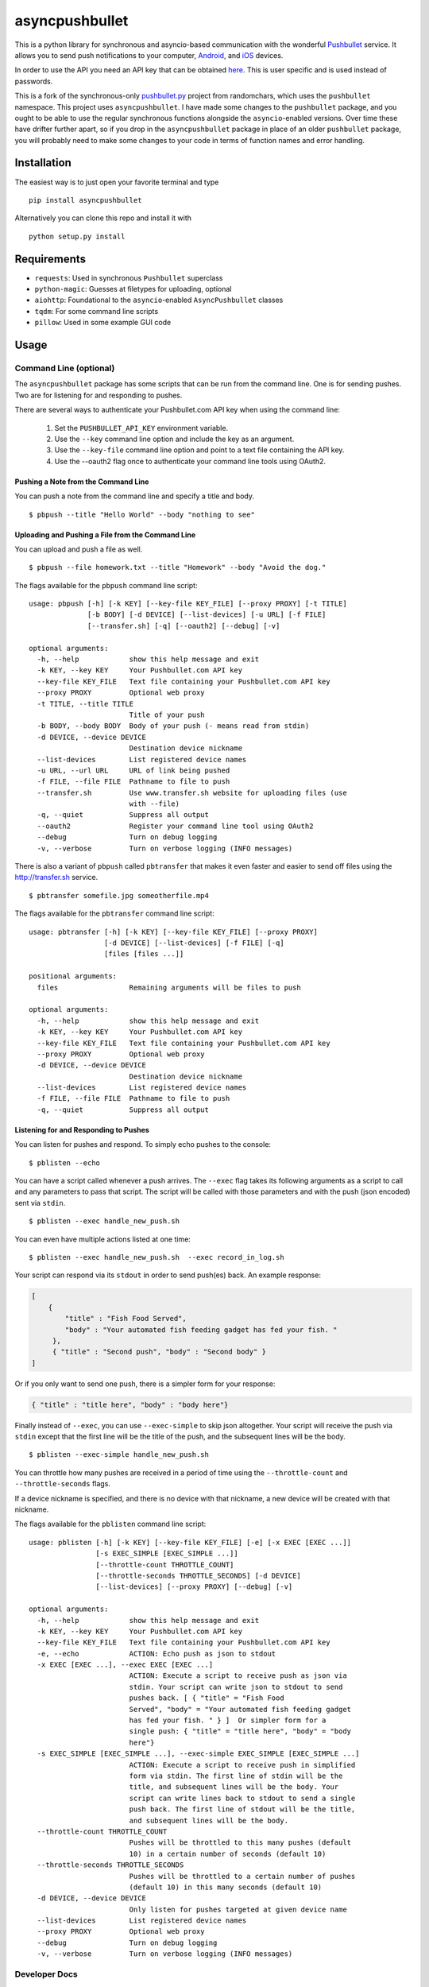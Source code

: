 asyncpushbullet
===============

.. http://rst.ninjs.org/ Online reStructuredText editor

.. image:: https://img.shields.io/pypi/pyversions/asyncpushbullet.svg
    :target: https://pypi.python.org/pypi/asyncpushbulletF
    :alt: Python versions supported

.. image:: https://img.shields.io/pypi/v/asyncpushbullet.svg
    :target: https://pypi.python.org/pypi/asyncpushbullet
    :alt: current version on PyPI

.. image:: https://img.shields.io/travis/rharder/asyncpushbullet.svg?style=flat-square
    :target: https://travis-ci.org/rharder/asyncpushbullet
    :alt: build status

This is a python library for synchronous and asyncio-based
communication with the wonderful
`Pushbullet <https://www.pushbullet.com>`__ service. It allows you to
send push notifications to your computer,
`Android <https://play.google.com/store/apps/details?id=com.pushbullet.android>`__,
and `iOS <https://itunes.apple.com/us/app/pushbullet/id810352052>`__
devices.

In order to use the API you need an API key that can be obtained
`here <https://www.pushbullet.com/account>`__. This is user specific and
is used instead of passwords.

This is a fork of the synchronous-only
`pushbullet.py <https://github.com/randomchars/pushbullet.py>`__
project from randomchars, which uses the ``pushbullet`` namespace.
This project uses ``asyncpushbullet``.  I have made some changes to the
``pushbullet`` package, and you ought to be able to use the regular
synchronous functions alongside the ``asyncio``-enabled versions.
Over time these have drifter further apart, so if you drop in the
``asyncpushbullet`` package in place of an older ``pushbullet`` package,
you will probably need to make some changes to your code in terms of
function names and error handling.

Installation
------------

The easiest way is to just open your favorite terminal and type ::

    pip install asyncpushbullet

Alternatively you can clone this repo and install it with ::

    python setup.py install

Requirements
------------

-  ``requests``: Used in synchronous ``Pushbullet`` superclass
-  ``python-magic``: Guesses at filetypes for uploading, optional
-  ``aiohttp``: Foundational to the ``asyncio``-enabled ``AsyncPushbullet`` classes
-  ``tqdm``: For some command line scripts
-  ``pillow``: Used in some example GUI code

Usage
-----

Command Line (optional)
~~~~~~~~~~~~~~~~~~~~~~~

The ``asyncpushbullet`` package has some scripts that can be run from the
command line.  One is for sending pushes.  Two are for listening for and
responding to pushes.

There are several ways to authenticate your Pushbullet.com API key when using
the command line:

    1. Set the ``PUSHBULLET_API_KEY`` environment variable.
    2. Use the ``--key`` command line option and include the key as an argument.
    3. Use the ``--key-file`` command line option and point to a text file
       containing the API key.
    4. Use the --oauth2 flag once to authenticate your command line tools using OAuth2.


Pushing a Note from the Command Line
^^^^^^^^^^^^^^^^^^^^^^^^^^^^^^^^^^^^

You can push a note from the command line and specify a title and body. ::

    $ pbpush --title "Hello World" --body "nothing to see"

Uploading and Pushing a File from the Command Line
^^^^^^^^^^^^^^^^^^^^^^^^^^^^^^^^^^^^^^^^^^^^^^^^^^

You can upload and push a file as well. ::

    $ pbpush --file homework.txt --title "Homework" --body "Avoid the dog."

The flags available for the ``pbpush`` command line script: ::

    usage: pbpush [-h] [-k KEY] [--key-file KEY_FILE] [--proxy PROXY] [-t TITLE]
                  [-b BODY] [-d DEVICE] [--list-devices] [-u URL] [-f FILE]
                  [--transfer.sh] [-q] [--oauth2] [--debug] [-v]

    optional arguments:
      -h, --help            show this help message and exit
      -k KEY, --key KEY     Your Pushbullet.com API key
      --key-file KEY_FILE   Text file containing your Pushbullet.com API key
      --proxy PROXY         Optional web proxy
      -t TITLE, --title TITLE
                            Title of your push
      -b BODY, --body BODY  Body of your push (- means read from stdin)
      -d DEVICE, --device DEVICE
                            Destination device nickname
      --list-devices        List registered device names
      -u URL, --url URL     URL of link being pushed
      -f FILE, --file FILE  Pathname to file to push
      --transfer.sh         Use www.transfer.sh website for uploading files (use
                            with --file)
      -q, --quiet           Suppress all output
      --oauth2              Register your command line tool using OAuth2
      --debug               Turn on debug logging
      -v, --verbose         Turn on verbose logging (INFO messages)


There is also a variant of ``pbpush`` called ``pbtransfer`` that makes it even
faster and easier to send off files using the http://transfer.sh service. ::

    $ pbtransfer somefile.jpg someotherfile.mp4

The flags available for the ``pbtransfer`` command line script: ::

    usage: pbtransfer [-h] [-k KEY] [--key-file KEY_FILE] [--proxy PROXY]
                      [-d DEVICE] [--list-devices] [-f FILE] [-q]
                      [files [files ...]]

    positional arguments:
      files                 Remaining arguments will be files to push

    optional arguments:
      -h, --help            show this help message and exit
      -k KEY, --key KEY     Your Pushbullet.com API key
      --key-file KEY_FILE   Text file containing your Pushbullet.com API key
      --proxy PROXY         Optional web proxy
      -d DEVICE, --device DEVICE
                            Destination device nickname
      --list-devices        List registered device names
      -f FILE, --file FILE  Pathname to file to push
      -q, --quiet           Suppress all output



Listening for and Responding to Pushes
^^^^^^^^^^^^^^^^^^^^^^^^^^^^^^^^^^^^^^

You can listen for pushes and respond.  To simply echo pushes to the console: ::

    $ pblisten --echo

You can have a script called whenever a push arrives.  The ``--exec`` flag takes its following
arguments as a script to call and any parameters to pass that script.  The script will be
called with those parameters and with the push (json encoded) sent via ``stdin``. ::

    $ pblisten --exec handle_new_push.sh

You can even have multiple actions listed at one time: ::

    $ pblisten --exec handle_new_push.sh  --exec record_in_log.sh

Your script can respond via its ``stdout`` in order to send push(es) back.  An example response:

.. code-block:: json

        [
            {
                "title" : "Fish Food Served",
                "body" : "Your automated fish feeding gadget has fed your fish. "
             },
             { "title" : "Second push", "body" : "Second body" }
        ]

Or if you only want to send one push, there is a simpler form for your response:

.. code-block:: json

    { "title" : "title here", "body" : "body here"}

Finally instead of ``--exec``, you can use ``--exec-simple`` to skip json altogether.
Your script will receive the push via ``stdin`` except that the first line will be the
title of the push, and the subsequent lines will be the body. ::

    $ pblisten --exec-simple handle_new_push.sh

You can throttle how many pushes are received in a period of time using
the ``--throttle-count`` and ``--throttle-seconds`` flags.

If a device nickname is specified, and there is no device with that nickname,
a new device will be created with that nickname.

The flags available for the ``pblisten`` command line script: ::

    usage: pblisten [-h] [-k KEY] [--key-file KEY_FILE] [-e] [-x EXEC [EXEC ...]]
                    [-s EXEC_SIMPLE [EXEC_SIMPLE ...]]
                    [--throttle-count THROTTLE_COUNT]
                    [--throttle-seconds THROTTLE_SECONDS] [-d DEVICE]
                    [--list-devices] [--proxy PROXY] [--debug] [-v]

    optional arguments:
      -h, --help            show this help message and exit
      -k KEY, --key KEY     Your Pushbullet.com API key
      --key-file KEY_FILE   Text file containing your Pushbullet.com API key
      -e, --echo            ACTION: Echo push as json to stdout
      -x EXEC [EXEC ...], --exec EXEC [EXEC ...]
                            ACTION: Execute a script to receive push as json via
                            stdin. Your script can write json to stdout to send
                            pushes back. [ { "title" = "Fish Food
                            Served", "body" = "Your automated fish feeding gadget
                            has fed your fish. " } ]  Or simpler form for a
                            single push: { "title" = "title here", "body" = "body
                            here"}
      -s EXEC_SIMPLE [EXEC_SIMPLE ...], --exec-simple EXEC_SIMPLE [EXEC_SIMPLE ...]
                            ACTION: Execute a script to receive push in simplified
                            form via stdin. The first line of stdin will be the
                            title, and subsequent lines will be the body. Your
                            script can write lines back to stdout to send a single
                            push back. The first line of stdout will be the title,
                            and subsequent lines will be the body.
      --throttle-count THROTTLE_COUNT
                            Pushes will be throttled to this many pushes (default
                            10) in a certain number of seconds (default 10)
      --throttle-seconds THROTTLE_SECONDS
                            Pushes will be throttled to a certain number of pushes
                            (default 10) in this many seconds (default 10)
      -d DEVICE, --device DEVICE
                            Only listen for pushes targeted at given device name
      --list-devices        List registered device names
      --proxy PROXY         Optional web proxy
      --debug               Turn on debug logging
      -v, --verbose         Turn on verbose logging (INFO messages)



Developer Docs
~~~~~~~~~~~~~~

The following instructions relate to using ``asyncpushbullet`` within
your own Python code.

Quick Start
^^^^^^^^^^^

Here is a well-behaved example right off the bat to take a look at:

.. code-block:: python

    # !/usr/bin/env python3
    # -*- coding: utf-8 -*-
    import asyncio
    import os
    import sys

    from asyncpushbullet import AsyncPushbullet, InvalidKeyError, PushbulletError, LiveStreamListener

    API_KEY = "whatever your key is"
    PROXY = os.environ.get("https_proxy") or os.environ.get("http_proxy")


    def main():
        async def _run():
            try:
                async with AsyncPushbullet(API_KEY, proxy=PROXY) as pb:

                    # List devices
                    devices = await pb.async_get_devices()
                    print("Devices:")
                    for dev in devices:
                        print("\t", dev)

                    # Send a push
                    push = await pb.async_push_note(title="Success", body="I did it!")
                    print("Push sent:", push)

                    # Ways to listen for pushes
                    async with LiveStreamListener(pb) as pl:
                        # This will retrieve the previous push because it occurred
                        # after the enclosing AsyncPushbullet connection was made
                        push = await pl.next_push()
                        print("Previous push, now received:", push)

                        # Get pushes forever
                        print("Awaiting pushes forever...")
                        async for push in pl:
                            print("Push received:", push)



            except InvalidKeyError as ke:
                print(ke, file=sys.stderr)

            except PushbulletError as pe:
                print(pe, file=sys.stderr)

        loop = asyncio.get_event_loop()
        loop.run_until_complete(_run())


    if __name__ == "__main__":
        main()

Authentication
^^^^^^^^^^^^^^

To create an ``AsyncPushbullet`` object:

.. code-block:: python

    from asyncpushbullet import AsyncPushbullet
    pb = AsyncPushbullet(api_key)

If your key is invalid (that is, the Pushbullet API returns a ``401``),
an ``InvalidKeyError`` is raised the first time communication is made.
To check right away for the validity of your key, you can use the
``verify_key()`` or ``async_verify_key()`` functions,
in synchronous or asynchronous mode as appropriate.

.. code-block:: python

    from asyncpushbullet import AsyncPushbullet
    ...
    pb = AsyncPushbullet(api_key)
    await pb.async_verify_key()
    ...
    await pb.async_close()

or even better -- **this is preferred** because it neatly closes sessions using
the ``async with`` context manager.

.. code-block:: python

    from asyncpushbullet import AsyncPushbullet

    ...

    async def _run():
        async with AsyncPushbullet(api_key) as pb:
            # Do stuff

    loop.create_task(_run())


Event Loops
^^^^^^^^^^^


``AsyncPushbullet`` expects its async functions to operate on only one event loop.
Create a new ``AsyncPushbullet`` object if you need to operate on multiple
event loops.  If you need to close an ``AsyncPushbullet`` from another loop
or thread, use the ``close_all_threadsafe()``.


Using a proxy
^^^^^^^^^^^^^
When specified, all requests to the API will be made through the proxy.

.. code-block:: python

    from asyncpushbullet import AsyncPushbullet
    pb = AsyncPushbullet(api_key, proxy="https://user:pass@10.10.1.10:3128/")


Pushing a text note
^^^^^^^^^^^^^^^^^^^

.. code-block:: python

    push = await pb.async_push_note("This is the title", "This is the body")

``push`` is a dictionary containing the data returned by the Pushbullet API.

Pushing an address
^^^^^^^^^^^^^^^^^^

Pushing addresses is no longer supported by pushbullet.com and has been dropped in ``asyncpushbullet``.

Pushing a list
^^^^^^^^^^^^^^

Pushing lists is no longer supported by pushbullet.com and has been dropped in ``asyncpushbullet``.

Pushing a link
^^^^^^^^^^^^^^

.. code-block:: python

    push = await pb.async_push_link("Cool site", "https://github.com")

Pushing a file
^^^^^^^^^^^^^^

Pushing files is a two part process.  First you need to upload the file, and after that
you can push it like you would anything else.

.. code-block:: python

    async def upload_my_file(pb: AsyncPushbullet, filename: str):
        # The actual upload
        info = await pb.async_upload_file(filename)

        # Push as a file:
        await pb.async_push_file(info["file_name"], info["file_url"], info["file_type"],
                                 title="File Arrived!", body="Please enjoy your file")

        # or Push as a link:
        await pb.async_push_link("Link to File Arrived!", info["file_url"], body="Please enjoy your file")

``async_upload_file()`` returns a dictionary containing  ``file_type``, ``file_url`` and ``file_name`` keys,
which are the same parameters that ``async_push_file()`` requires.

You can also upload a file to the https://transfer.sh service using ``async_upload_file_to_transfer_sh``.
The https://transfer.sh service allows file uploads up to 10GB in size, and links last only two weeks.

.. code-block:: python

    ...
    info = await pb.async_upload_file_to_transfer_sh(filename)
    ...

Working with pushes
^^^^^^^^^^^^^^^^^^^

You can also view all previous pushes:

.. code-block:: python

    pushes = await pb.async_get_pushes()

Pushes is a list containing dictionaries that have push data.
You can use this data to dismiss notifications or delete pushes.

.. code-block:: python

    latest = pushes[0]

    # We already read it, so let's dismiss it
    await pb.async_dismiss_push(latest.get("iden"))

    # And you can delete it
    await pb.async_delete_push(latest.get("iden"))

Both of these raise a ``PushbulletError`` if there's an error.

You can also delete all of your pushes (**be careful**):

.. code-block:: python

    await pb.async_delete_pushes()


Pushing to specific devices
^^^^^^^^^^^^^^^^^^^^^^^^^^^

So far all our pushes went to all connected devices, but there's a way to limit that.

First we need to get hold of some devices.

.. code-block:: python

    # Get all devices that the current user has access to.
    devices = await pb.async_get_devices()
    print(devices)
    # [Device('Motorola Moto G'), Device('N7'), Device('Chrome')]

    # Or retrieve a device by its name. Returns None if not found.
    motog = await pb.async_get_device(nickname='Motorola Moto G')


We can pass the device to push methods:

.. code-block:: python

    push = await pb.async_push_note("Hello world!", "We're using the api.", device=motog)

Creating new devices
^^^^^^^^^^^^^^^^^^^^

Creating a new device is easy too, you only need to specify a name for it.
Though you can also specify manufacturer, model and icon too.

.. code-block:: python

    coffee = await pb.async_new_device("MyCoffeePotGadget")
    # or
    motog = await pb.async_new_device("MotoG", manufacturer="Motorola", model="G", icon="android")


Now you can use it like any other device.

Editing devices
^^^^^^^^^^^^^^^

You can change the nickname, the manufacturer, model and icon of the device.  The new ``Device``
object is returned.

.. code-block:: python

    coffee = await pb.async_new_device("MyCoffeePotGadget")
    coffee2 = await pb.async_edit_device(coffee, manufacturer="Me!")

Deleting devices
^^^^^^^^^^^^^^^^

Of course, you can also delete devices, even those not added by your code.

.. code-block:: python

    await pb.async_remove_device(coffee)


Channels
^^^^^^^^

You can also send pushes to channels. First, create a channel on the Pushbullet
website (also make sure to subscribe to that channel). All channels which
belong to the current user can be retrieved as follows:

.. code-block:: python

    # Get all channels created by the current user
    channels = await pb.async_get_channels()
    print(channels)
    # [Channel('My Channel' 'channel_identifier')]

    # Or retrieve a channel by its name. Returns None if not found.
    mychannel = await pb.async_get_channel('My Channel')

Then you can send a push to all subscribers of this channel like so:

.. code-block:: python

    push = await pb.async_push_note("Hello Channel!", channel=mychannel)


Contacts
^^^^^^^^

Contacts, which are known as "Chats" in Pushbullet's terminilogy, work just like devices:

.. code-block:: python


    # Get all chats that the current user has access to.
    chats = await pb.async_get_chats()
    print(chats)
        # [Chat('Pushbullet Team' < pushbullet - team @ pushbullet.com >:
        # {'active': True,
        #  'created': 1484549777.2763588,
        #  'modified': 1484549777.276366,
        #  'muted': None,
        #  'with': {'email': 'pushbullet-team@pushbullet.com',
        #           'email_normalized': 'pushbullet-team@pushbullet.com',
        #           'iden': 'ujzob6qgcYm',
        #           'image_url': 'https://static.pushbullet.com/google-user/4308fcd45302c1dde28c5d86d7654da31bd32e70e9c28cac4a29d7f35c193e51',
        #           'name': 'Pushbullet Team',
        #           'type': 'user'}})]

    # How to access properties
    print("Active:", chats[0].active)
    print("Email:", chats[0].with_email)

    # Or retrieve a chat by its email. Returns None if not found.
    peter = await pb.async_get_chat('peter@gmail.com')


Now we can use the chat objects like we did with `pb` or with the devices.:

.. code-block:: python

    push = await pb.async_push_note("Hello world!", "We're using the api.", chat=peter)


Adding new chats
^^^^^^^^^^^^^^^^

.. code-block:: python

    bob = await pb.async_new_chat("Bob", "bob@gmail.com")


Sending SMS messages
^^^^^^^^^^^^^^^^^^^^

The author (Robert Harder) does not have any Android devices, so he has not
been able to test the ``asyncio`` versions of the sms functions.  In theory
they should work. :-/

.. code-block:: python

    motog = await pb.async_get_device(nickname='Motorola Moto G')
    push = await pb.async_push_sms(motog, "+3615555678", "Wowza!")

Sending Ephemerals
^^^^^^^^^^^^^^^^^^

The Pushbullet service has ephemeral messages that are not stored and are used
for, wait for it, ephemeral or transient messaging such as the universal clipboard
functionality.  You can send these messages as well.

.. code-block:: python

    msg = {"body": "something I copied", "type": "clip"}
    await pb.async_push_ephemeral(msg)

    msg = {"foobar": "Some control message you use for your IoT devices."}
    await pb.async_push_ephemerals(msg)


End-To-End encryption
^^^^^^^^^^^^^^^^^^^^^

The End-to-End notes are from the original ``Pushbullet`` project.

You activate end-to-end encryption by specifying your encryption key during the construction of the ``Pushbullet`` instance:

.. code-block:: python

    from pushbullet import Pushbullet

    pb = Pushbullet(api_key, "My secret password")

When specified, all sent SMS will be encrypted. Note that the use of end-to-end encryption requires the ``cryptography`` package. Since end-to-end encryption is only supported for SMS at the moment, the ``cryptography`` library is not specified as a dependency of ``pushbullet.py`` and should be installed seperatly by running ``pip install cryptography``.

Note that Pushbullet supportes End-To-End encryption only in SMS, notification mirroring and universal copy & paste. Your pushes will not be end-to-end encrypted.


Error checking
^^^^^^^^^^^^^^

If the Pushbullet api returns an error code an __
``InvalidKeyError`` or a ``PushbulletError`` is raised. The first __
two are both subclasses of ``PushbulletError``

The `pushbullet api documetation <https://www.pushbullet.com/api>`__
contains a list of possible status codes.

Listening for Pushes
^^^^^^^^^^^^^^^^^^^^

To listen for pushes, use the ``LiveStreamListener`` class in an ``async for`` loop:

.. code-block:: python

    async def _run():
        async with AsyncPushbullet(api_key) as pb:
            async with LiveStreamListener(pb) as pl:
                print("Awaiting pushes...")
                async for push in pl:
                    print("Got a push:", push)

    loop = asyncio.get_event_loop()
    loop.run_until_complete(_run())


TODO
----

-  More tests. Write them all.

License
-------

MIT license. See LICENSE for full text.
